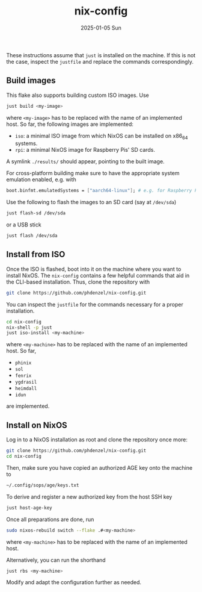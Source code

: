 #+AUTHOR: phdenzel
#+TITLE: nix-config
#+DATE: 2025-01-05 Sun
#+OPTIONS: author:nil title:t date:nil timestamp:nil toc:nil num:nil \n:nil

These instructions assume that ~just~ is installed on the machine.  If
this is not the case, inspect the ~justfile~ and replace the commands
correspondingly.

** Build images

This flake also supports building custom ISO images.
Use
#+begin_src bash
  just build <my-image>
#+end_src
where ~<my-image>~ has to be replaced with the name of an implemented host.
So far, the following images are implemented:
- ~iso~: a minimal ISO image from which NixOS can be installed on x86_64 systems.
- ~rpi~: a minimal NixOS image for Raspberry Pis' SD cards.
A symlink ~./results/~ should appear, pointing to the built image.

For cross-platform building make sure to have the appropriate system
emulation enabled, e.g. with
#+begin_src nix
  boot.binfmt.emulatedSystems = ["aarch64-linux"]; # e.g. for Raspberry Pis
#+end_src

Use the following to flash the images to an SD card (say at ~/dev/sda~)
#+begin_src bash
  just flash-sd /dev/sda
#+end_src
or a USB stick
#+begin_src bash
  just flash /dev/sda
#+end_src


** Install from ISO

Once the ISO is flashed, boot into it on the machine where you want to install NixOS.
The ~nix-config~ contains a few helpful commands that aid in the CLI-based installation.
Thus, clone the repository with
#+begin_src bash
  git clone https://github.com/phdenzel/nix-config.git
#+end_src

You can inspect the ~justfile~ for the commands necessary for a proper installation.
#+begin_src bash
  cd nix-config
  nix-shell -p just
  just iso-install <my-machine>
#+end_src
where ~<my-machine>~ has to be replaced with the name of an implemented host. So far,
- ~phinix~
- ~sol~
- ~fenrix~
- ~ygdrasil~
- ~heimdall~
- ~idun~
are implemented.


** Install on NixOS

Log in to a NixOS installation as root and clone the repository once more:
#+begin_src bash
  git clone https://github.com/phdenzel/nix-config.git
  cd nix-config
#+end_src

Then, make sure you have copied an authorized AGE key onto the machine to
#+begin_src bash
  ~/.config/sops/age/keys.txt
#+end_src

To derive and register a new authorized key from the host SSH key
#+begin_src bash
  just host-age-key
#+end_src

Once all preparations are done, run
#+begin_src bash
  sudo nixos-rebuild switch --flake .#<my-machine>
#+end_src
where ~<my-machine>~ has to be replaced with the name of an implemented host.

Alternatively, you can run the shorthand
#+begin_src bash
  just rbs <my-machine>
#+end_src

Modify and adapt the configuration further as needed.
